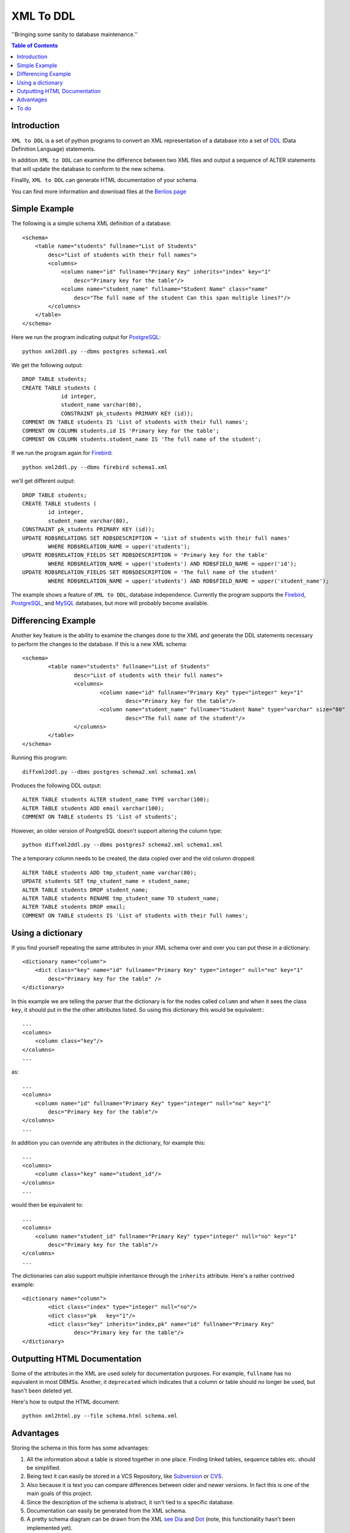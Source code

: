 ==========
XML To DDL
==========

.. meta::
   :keywords: XML, DDL, databases, generation
   :description lang=en: Creating DDL statements from XML


''Bringing some sanity to database maintenance.''

.. contents:: Table of Contents

Introduction
============

|xml2ddl| is a set of python programs to convert an XML representation of a database into a 
set of DDL_ (Data Definition Language) statements.

In addition |xml2ddl| can examine the difference between two XML files and output a sequence of ALTER statements that
will update the database to conform to the new schema.

Finallly, |xml2ddl| can generate HTML documentation of your schema.

You can find more information and download files at the `Berlios page <http://developer.berlios.de/projects/xml2ddl/>`_


Simple Example
==============

The following is a simple schema XML definition of a database::

    <schema>
        <table name="students" fullname="List of Students" 
            desc="List of students with their full names">
            <columns>
                <column name="id" fullname="Primary Key" inherits="index" key="1"
                    desc="Primary key for the table"/>
                <column name="student_name" fullname="Student Name" class="name" 
                    desc="The full name of the student Can this span multiple lines?"/>
            </columns>
        </table>
    </schema>
    
Here we run the program indicating output for PostgreSQL_::

    python xml2ddl.py --dbms postgres schema1.xml
    
We get the following output::

    DROP TABLE students;
    CREATE TABLE students (
		id integer,
		student_name varchar(80),
		CONSTRAINT pk_students PRIMARY KEY (id));
    COMMENT ON TABLE students IS 'List of students with their full names';
    COMMENT ON COLUMN students.id IS 'Primary key for the table';
    COMMENT ON COLUMN students.student_name IS 'The full name of the student';
    
If we run the program again for Firebird_::
    
	python xml2ddl.py --dbms firebird schema1.xml

we'll get different output::

	DROP TABLE students;
	CREATE TABLE students (
		id integer,
		student_name varchar(80),
	CONSTRAINT pk_students PRIMARY KEY (id));
	UPDATE RDB$RELATIONS SET RDB$DESCRIPTION = 'List of students with their full names'
		WHERE RDB$RELATION_NAME = upper('students');
	UPDATE RDB$RELATION_FIELDS SET RDB$DESCRIPTION = 'Primary key for the table'
		WHERE RDB$RELATION_NAME = upper('students') AND RDB$FIELD_NAME = upper('id');
	UPDATE RDB$RELATION_FIELDS SET RDB$DESCRIPTION = 'The full name of the student'
		WHERE RDB$RELATION_NAME = upper('students') AND RDB$FIELD_NAME = upper('student_name');
    
The example shows a feature of |xml2ddl|, database independence. 
Currently the program supports the Firebird_, PostgreSQL_, and MySQL_ databases, but more will probably become available.

Differencing Example
====================

Another key feature is the ability to examine the changes done to the XML and generate the DDL statements necessary 
to perform the changes to the database. If this is a new XML schema::

	<schema>
		<table name="students" fullname="List of Students" 
			desc="List of students with their full names">
			<columns>
				<column name="id" fullname="Primary Key" type="integer" key="1"
					desc="Primary key for the table"/>
				<column name="student_name" fullname="Student Name" type="varchar" size="80"
					desc="The full name of the student"/>
			</columns>
		</table>
	</schema>

Running this program::

	diffxml2ddl.py --dbms postgres schema2.xml schema1.xml

Produces the following DDL output::

	ALTER TABLE students ALTER student_name TYPE varchar(100);
	ALTER TABLE students ADD email varchar(100);
	COMMENT ON TABLE students IS 'List of students';

However, an older version of PostgreSQL doesn't support altering the column type::

	python diffxml2ddl.py --dbms postgres7 schema2.xml schema1.xml

The a temporary column needs to be created, the data copied over and the old column dropped::

	ALTER TABLE students ADD tmp_student_name varchar(80);
	UPDATE students SET tmp_student_name = student_name;
	ALTER TABLE students DROP student_name;
	ALTER TABLE students RENAME tmp_student_name TO student_name;
	ALTER TABLE students DROP email;
	COMMENT ON TABLE students IS 'List of students with their full names';

Using a dictionary
==================

If you find yourself repeating the same attributes in your XML schema over and over you can put these
in a dictionary::

    <dictionary name="column">
        <dict class="key" name="id" fullname="Primary Key" type="integer" null="no" key="1"
            desc="Primary key for the table" />
    </dictionary>

In this example we are telling the parser that the dictionary is for the nodes called ``column`` and when it sees the 
class ``key``, it should put in the the other attributes listed.  
So using this dictionary this would be equivalent:::

    ...
    <columns>
        <column class="key"/>
    </columns>
    ...

as::

    ...
    <columns>
        <column name="id" fullname="Primary Key" type="integer" null="no" key="1"
            desc="Primary key for the table"/>
    </columns>
    ...

In addition you can override any attributes in the dictionary, for example this::

    ...
    <columns>
        <column class="key" name="student_id"/>
    </columns>
    ...

would then be equivalent to::

    ...
    <columns>
        <column name="student_id" fullname="Primary Key" type="integer" null="no" key="1"
            desc="Primary key for the table"/>
    </columns>
    ...

The dictionaries can also support multiple inheritance through the ``inherits`` attribute.
Here's a rather contrived example::

	<dictionary name="column">
		<dict class="index" type="integer" null="no"/>
		<dict class="pk   key="1"/>
		<dict class="key" inherits="index,pk" name="id" fullname="Primary Key"
			desc="Primary key for the table"/>
	</dictionary>

Outputting HTML Documentation
=============================

Some of the attributes in the XML are used solely for documentation purposes.
For example, ``fullname`` has no equivalent in most DBMSs. 
Another, it ``deprecated`` which indicates that a column or table should no longer be used, but hasn't been deleted yet.

Here's how to output the HTML document::

    python xml2html.py --file schema.html schema.xml
    
Advantages
==========

Storing the schema in this form has some advantages:

1.  All the information about a table is stored together in one place. 
    Finding linked tables, sequence tables etc. should be simplified.

2.  Being text it can easily be stored in a VCS Repository, like Subversion_ or CVS_.

3.  Also because it is text you can compare differences between older and newer versions.
    In fact this is one of the main goals of this project.

4.  Since the description of the schema is abstract, it isn't tied to a specific database.

5.  Documentation can easily be generated from the XML schema.

6.  A pretty schema diagram can be drawn from the XML 
    `see Dia <http://www.lysator.liu.se/~alla/dia/>`_ and `Dot <http://www.graphviz.org/>`_ 
    (note, this functionality hasn't been implemented yet).

7.  A history of changes made to the table (by whom, when and why) can all be contained in the repository.
    Normally, metadata changes made to a database never stored anywhere.

8.  Migration scripts can be stored in the meta-data for certain changes that require the data to be modified.
    For example, if a column is split into two columns the procedure to make this modification can be
    stored into the repository (not implemented yet).
   
9.  Destructive changes can have backed ups made as part of its process. 
    For example, if a column is to be deleted that column along with its primary key(s) can be stored into a file.
    This way if they do undo the changes they can do so without needing to go to a full backup. (to do)

10. Additional useful information can be stored in the XML.
    Columns can be flagged as deprecated or obsolete, for example.

11. Scripts can be generated to automatically check that the data fits the domain.  
    For example, that status is 1, 2, 3, or 4 or that telephone numbers are in the format (999) 9999-99999. (to do)

12. Code can use the XML to it's own purposes.
    One example is to write code that figures out the best joins to use between two tables.
    Another example is to change a status code (ex. 1, 2, or 3) into an enumeration (ex. READY, PROCESSING, DONE).

To do
=====

Here are the major directions I see |xml2ddl| going:

* Support for more databases (currently I've written code only for PostgreSQL, Firebird, and MySQL).
* Build the XML schema from an existing database.
* Support comparing differences from the database as well as another XML file.
* More test cases.
* Support for database specific features

.. _PostgreSQL: http://www.postgresql.com/
.. _Firebird: http://firebird.sourceforge.net/
.. _MySQL: http://www.mysql.com/
.. _DDL: http://http://en.wikipedia.org/wiki/Data_Definition_Language
.. _Subversion: http://subversion.tigris.org/
.. _CVS: https://www.cvshome.org/

.. |xml2ddl| replace:: ``XML to DDL``
